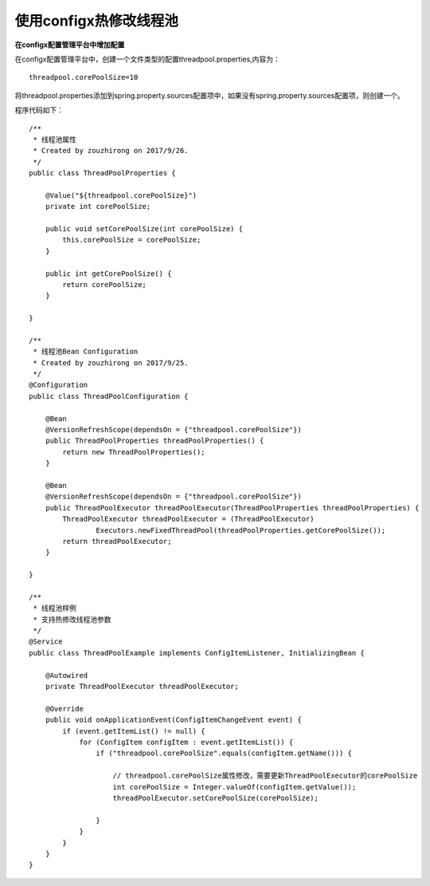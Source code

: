 使用configx热修改线程池
~~~~~~~~~~~~~~~~~~~~~~~~~~~~~~~~~~~~~~~~~~~~~~~~~~~~~~~~~~~~~~~~~~

**在configx配置管理平台中增加配置**

在configx配置管理平台中，创建一个文件类型的配置threadpool.properties,内容为：
::

    threadpool.corePoolSize=10

.. image:: /images/threadpool1.png
.. image:: /images/threadpool2.png

将threadpool.properties添加到spring.property.sources配置项中，如果没有spring.property.sources配置项，则创建一个。

.. image:: /images/threadpool3.png

程序代码如下：

::

    /**
     * 线程池属性
     * Created by zouzhirong on 2017/9/26.
     */
    public class ThreadPoolProperties {

        @Value("${threadpool.corePoolSize}")
        private int corePoolSize;

        public void setCorePoolSize(int corePoolSize) {
            this.corePoolSize = corePoolSize;
        }

        public int getCorePoolSize() {
            return corePoolSize;
        }

    }

    /**
     * 线程池Bean Configuration
     * Created by zouzhirong on 2017/9/25.
     */
    @Configuration
    public class ThreadPoolConfiguration {

        @Bean
        @VersionRefreshScope(dependsOn = {"threadpool.corePoolSize"})
        public ThreadPoolProperties threadPoolProperties() {
            return new ThreadPoolProperties();
        }

        @Bean
        @VersionRefreshScope(dependsOn = {"threadpool.corePoolSize"})
        public ThreadPoolExecutor threadPoolExecutor(ThreadPoolProperties threadPoolProperties) {
            ThreadPoolExecutor threadPoolExecutor = (ThreadPoolExecutor)
                    Executors.newFixedThreadPool(threadPoolProperties.getCorePoolSize());
            return threadPoolExecutor;
        }

    }

    /**
     * 线程池样例
     * 支持热修改线程池参数
     */
    @Service
    public class ThreadPoolExample implements ConfigItemListener, InitializingBean {

        @Autowired
        private ThreadPoolExecutor threadPoolExecutor;

        @Override
        public void onApplicationEvent(ConfigItemChangeEvent event) {
            if (event.getItemList() != null) {
                for (ConfigItem configItem : event.getItemList()) {
                    if ("threadpool.corePoolSize".equals(configItem.getName())) {

                        // threadpool.corePoolSize属性修改，需要更新ThreadPoolExecutor的corePoolSize
                        int corePoolSize = Integer.valueOf(configItem.getValue());
                        threadPoolExecutor.setCorePoolSize(corePoolSize);

                    }
                }
            }
        }
    }
